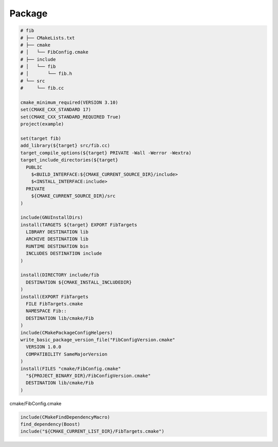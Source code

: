 Package
-------

.. code-block:: cmake

    # fib
    # ├── CMakeLists.txt
    # ├── cmake
    # │   └── FibConfig.cmake
    # ├── include
    # │   └── fib
    # │       └── fib.h
    # └── src
    #     └── fib.cc

    cmake_minimum_required(VERSION 3.10)
    set(CMAKE_CXX_STANDARD 17)
    set(CMAKE_CXX_STANDARD_REQUIRED True)
    project(example)

    set(target fib)
    add_library(${target} src/fib.cc)
    target_compile_options(${target} PRIVATE -Wall -Werror -Wextra)
    target_include_directories(${target}
      PUBLIC
        $<BUILD_INTERFACE:${CMAKE_CURRENT_SOURCE_DIR}/include>
        $<INSTALL_INTERFACE:include>
      PRIVATE
        ${CMAKE_CURRENT_SOURCE_DIR}/src
    )

    include(GNUInstallDirs)
    install(TARGETS ${target} EXPORT FibTargets
      LIBRARY DESTINATION lib
      ARCHIVE DESTINATION lib
      RUNTIME DESTINATION bin
      INCLUDES DESTINATION include
    )

    install(DIRECTORY include/fib
      DESTINATION ${CMAKE_INSTALL_INCLUDEDIR}
    )
    install(EXPORT FibTargets
      FILE FibTargets.cmake
      NAMESPACE Fib::
      DESTINATION lib/cmake/Fib
    )
    include(CMakePackageConfigHelpers)
    write_basic_package_version_file("FibConfigVersion.cmake"
      VERSION 1.0.0
      COMPATIBILITY SameMajorVersion
    )
    install(FILES "cmake/FibConfig.cmake"
      "${PROJECT_BINARY_DIR}/FibConfigVersion.cmake"
      DESTINATION lib/cmake/Fib
    )

cmake/FibConfig.cmake

.. code-block:: cmake

    include(CMakeFindDependencyMacro)
    find_dependency(Boost)
    include("${CMAKE_CURRENT_LIST_DIR}/FibTargets.cmake")
